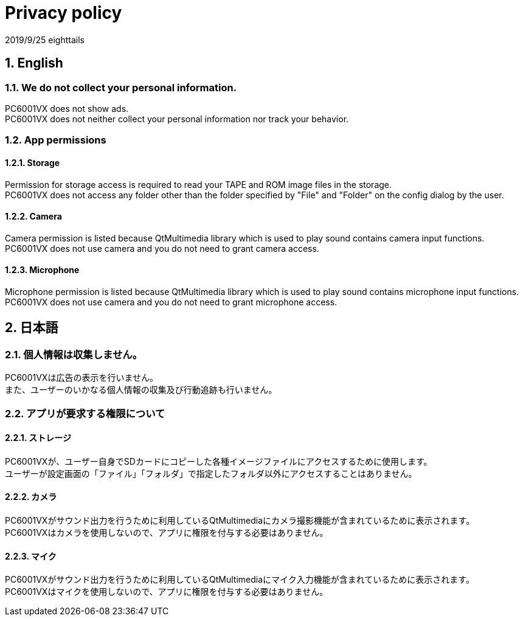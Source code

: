 = Privacy policy
:numbered:

2019/9/25 eighttails

== English
=== We do not collect your personal information.
PC6001VX does not show ads. +
PC6001VX does not neither collect your personal information nor track your behavior.

=== App permissions
==== Storage
Permission for storage access is required to read your TAPE and ROM image files in the storage. +
PC6001VX does not access any folder other than the folder specified by "File" and "Folder" on the config dialog by the user. +

==== Camera
Camera permission is listed because QtMultimedia library which is used to play sound contains camera input functions. +
PC6001VX does not use camera and you do not need to grant camera access. +

==== Microphone
Microphone permission is listed because QtMultimedia library which is used to play sound contains microphone input functions. +
PC6001VX does not use camera and you do not need to grant microphone access. +

== 日本語
=== 個人情報は収集しません。
PC6001VXは広告の表示を行いません。 +
また、ユーザーのいかなる個人情報の収集及び行動追跡も行いません。 +

=== アプリが要求する権限について
==== ストレージ
PC6001VXが、ユーザー自身でSDカードにコピーした各種イメージファイルにアクセスするために使用します。 +
ユーザーが設定画面の「ファイル」「フォルダ」で指定したフォルダ以外にアクセスすることはありません。 +

==== カメラ
PC6001VXがサウンド出力を行うために利用しているQtMultimediaにカメラ撮影機能が含まれているために表示されます。 +
PC6001VXはカメラを使用しないので、アプリに権限を付与する必要はありません。

==== マイク
PC6001VXがサウンド出力を行うために利用しているQtMultimediaにマイク入力機能が含まれているために表示されます。 +
PC6001VXはマイクを使用しないので、アプリに権限を付与する必要はありません。
